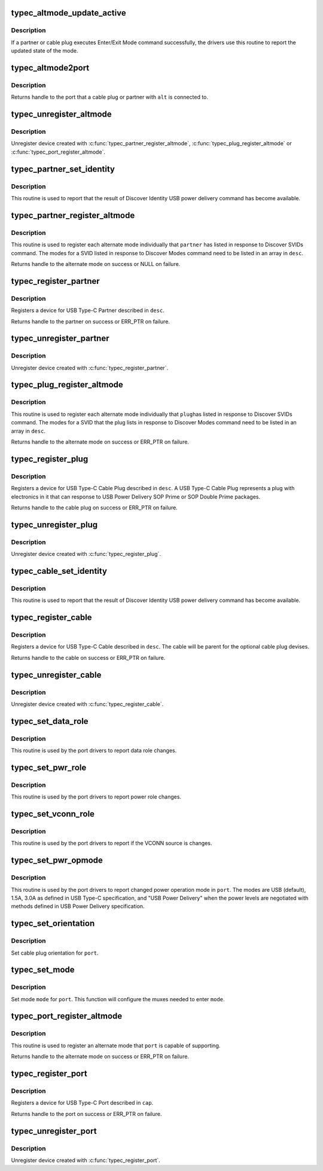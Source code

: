 .. -*- coding: utf-8; mode: rst -*-
.. src-file: drivers/usb/typec/class.c

.. _`typec_altmode_update_active`:

typec_altmode_update_active
===========================

.. c:function:: void typec_altmode_update_active(struct typec_altmode *alt, int mode, bool active)

    Report Enter/Exit mode

    :param struct typec_altmode \*alt:
        Handle to the alternate mode

    :param int mode:
        Mode index

    :param bool active:
        True when the mode has been entered

.. _`typec_altmode_update_active.description`:

Description
-----------

If a partner or cable plug executes Enter/Exit Mode command successfully, the
drivers use this routine to report the updated state of the mode.

.. _`typec_altmode2port`:

typec_altmode2port
==================

.. c:function:: struct typec_port *typec_altmode2port(struct typec_altmode *alt)

    Alternate Mode to USB Type-C port

    :param struct typec_altmode \*alt:
        The Alternate Mode

.. _`typec_altmode2port.description`:

Description
-----------

Returns handle to the port that a cable plug or partner with \ ``alt``\  is
connected to.

.. _`typec_unregister_altmode`:

typec_unregister_altmode
========================

.. c:function:: void typec_unregister_altmode(struct typec_altmode *alt)

    Unregister Alternate Mode

    :param struct typec_altmode \*alt:
        The alternate mode to be unregistered

.. _`typec_unregister_altmode.description`:

Description
-----------

Unregister device created with \ :c:func:`typec_partner_register_altmode`\ ,
\ :c:func:`typec_plug_register_altmode`\  or \ :c:func:`typec_port_register_altmode`\ .

.. _`typec_partner_set_identity`:

typec_partner_set_identity
==========================

.. c:function:: int typec_partner_set_identity(struct typec_partner *partner)

    Report result from Discover Identity command

    :param struct typec_partner \*partner:
        The partner updated identity values

.. _`typec_partner_set_identity.description`:

Description
-----------

This routine is used to report that the result of Discover Identity USB power
delivery command has become available.

.. _`typec_partner_register_altmode`:

typec_partner_register_altmode
==============================

.. c:function:: struct typec_altmode *typec_partner_register_altmode(struct typec_partner *partner, const struct typec_altmode_desc *desc)

    Register USB Type-C Partner Alternate Mode

    :param struct typec_partner \*partner:
        USB Type-C Partner that supports the alternate mode

    :param const struct typec_altmode_desc \*desc:
        Description of the alternate mode

.. _`typec_partner_register_altmode.description`:

Description
-----------

This routine is used to register each alternate mode individually that
\ ``partner``\  has listed in response to Discover SVIDs command. The modes for a
SVID listed in response to Discover Modes command need to be listed in an
array in \ ``desc``\ .

Returns handle to the alternate mode on success or NULL on failure.

.. _`typec_register_partner`:

typec_register_partner
======================

.. c:function:: struct typec_partner *typec_register_partner(struct typec_port *port, struct typec_partner_desc *desc)

    Register a USB Type-C Partner

    :param struct typec_port \*port:
        The USB Type-C Port the partner is connected to

    :param struct typec_partner_desc \*desc:
        Description of the partner

.. _`typec_register_partner.description`:

Description
-----------

Registers a device for USB Type-C Partner described in \ ``desc``\ .

Returns handle to the partner on success or ERR_PTR on failure.

.. _`typec_unregister_partner`:

typec_unregister_partner
========================

.. c:function:: void typec_unregister_partner(struct typec_partner *partner)

    Unregister a USB Type-C Partner

    :param struct typec_partner \*partner:
        The partner to be unregistered

.. _`typec_unregister_partner.description`:

Description
-----------

Unregister device created with \ :c:func:`typec_register_partner`\ .

.. _`typec_plug_register_altmode`:

typec_plug_register_altmode
===========================

.. c:function:: struct typec_altmode *typec_plug_register_altmode(struct typec_plug *plug, const struct typec_altmode_desc *desc)

    Register USB Type-C Cable Plug Alternate Mode

    :param struct typec_plug \*plug:
        USB Type-C Cable Plug that supports the alternate mode

    :param const struct typec_altmode_desc \*desc:
        Description of the alternate mode

.. _`typec_plug_register_altmode.description`:

Description
-----------

This routine is used to register each alternate mode individually that \ ``plug``\ 
has listed in response to Discover SVIDs command. The modes for a SVID that
the plug lists in response to Discover Modes command need to be listed in an
array in \ ``desc``\ .

Returns handle to the alternate mode on success or ERR_PTR on failure.

.. _`typec_register_plug`:

typec_register_plug
===================

.. c:function:: struct typec_plug *typec_register_plug(struct typec_cable *cable, struct typec_plug_desc *desc)

    Register a USB Type-C Cable Plug

    :param struct typec_cable \*cable:
        USB Type-C Cable with the plug

    :param struct typec_plug_desc \*desc:
        Description of the cable plug

.. _`typec_register_plug.description`:

Description
-----------

Registers a device for USB Type-C Cable Plug described in \ ``desc``\ . A USB Type-C
Cable Plug represents a plug with electronics in it that can response to USB
Power Delivery SOP Prime or SOP Double Prime packages.

Returns handle to the cable plug on success or ERR_PTR on failure.

.. _`typec_unregister_plug`:

typec_unregister_plug
=====================

.. c:function:: void typec_unregister_plug(struct typec_plug *plug)

    Unregister a USB Type-C Cable Plug

    :param struct typec_plug \*plug:
        The cable plug to be unregistered

.. _`typec_unregister_plug.description`:

Description
-----------

Unregister device created with \ :c:func:`typec_register_plug`\ .

.. _`typec_cable_set_identity`:

typec_cable_set_identity
========================

.. c:function:: int typec_cable_set_identity(struct typec_cable *cable)

    Report result from Discover Identity command

    :param struct typec_cable \*cable:
        The cable updated identity values

.. _`typec_cable_set_identity.description`:

Description
-----------

This routine is used to report that the result of Discover Identity USB power
delivery command has become available.

.. _`typec_register_cable`:

typec_register_cable
====================

.. c:function:: struct typec_cable *typec_register_cable(struct typec_port *port, struct typec_cable_desc *desc)

    Register a USB Type-C Cable

    :param struct typec_port \*port:
        The USB Type-C Port the cable is connected to

    :param struct typec_cable_desc \*desc:
        Description of the cable

.. _`typec_register_cable.description`:

Description
-----------

Registers a device for USB Type-C Cable described in \ ``desc``\ . The cable will be
parent for the optional cable plug devises.

Returns handle to the cable on success or ERR_PTR on failure.

.. _`typec_unregister_cable`:

typec_unregister_cable
======================

.. c:function:: void typec_unregister_cable(struct typec_cable *cable)

    Unregister a USB Type-C Cable

    :param struct typec_cable \*cable:
        The cable to be unregistered

.. _`typec_unregister_cable.description`:

Description
-----------

Unregister device created with \ :c:func:`typec_register_cable`\ .

.. _`typec_set_data_role`:

typec_set_data_role
===================

.. c:function:: void typec_set_data_role(struct typec_port *port, enum typec_data_role role)

    Report data role change

    :param struct typec_port \*port:
        The USB Type-C Port where the role was changed

    :param enum typec_data_role role:
        The new data role

.. _`typec_set_data_role.description`:

Description
-----------

This routine is used by the port drivers to report data role changes.

.. _`typec_set_pwr_role`:

typec_set_pwr_role
==================

.. c:function:: void typec_set_pwr_role(struct typec_port *port, enum typec_role role)

    Report power role change

    :param struct typec_port \*port:
        The USB Type-C Port where the role was changed

    :param enum typec_role role:
        The new data role

.. _`typec_set_pwr_role.description`:

Description
-----------

This routine is used by the port drivers to report power role changes.

.. _`typec_set_vconn_role`:

typec_set_vconn_role
====================

.. c:function:: void typec_set_vconn_role(struct typec_port *port, enum typec_role role)

    Report VCONN source change

    :param struct typec_port \*port:
        The USB Type-C Port which VCONN role changed

    :param enum typec_role role:
        Source when \ ``port``\  is sourcing VCONN, or Sink when it's not

.. _`typec_set_vconn_role.description`:

Description
-----------

This routine is used by the port drivers to report if the VCONN source is
changes.

.. _`typec_set_pwr_opmode`:

typec_set_pwr_opmode
====================

.. c:function:: void typec_set_pwr_opmode(struct typec_port *port, enum typec_pwr_opmode opmode)

    Report changed power operation mode

    :param struct typec_port \*port:
        The USB Type-C Port where the mode was changed

    :param enum typec_pwr_opmode opmode:
        New power operation mode

.. _`typec_set_pwr_opmode.description`:

Description
-----------

This routine is used by the port drivers to report changed power operation
mode in \ ``port``\ . The modes are USB (default), 1.5A, 3.0A as defined in USB
Type-C specification, and "USB Power Delivery" when the power levels are
negotiated with methods defined in USB Power Delivery specification.

.. _`typec_set_orientation`:

typec_set_orientation
=====================

.. c:function:: int typec_set_orientation(struct typec_port *port, enum typec_orientation orientation)

    Set USB Type-C cable plug orientation

    :param struct typec_port \*port:
        USB Type-C Port

    :param enum typec_orientation orientation:
        USB Type-C cable plug orientation

.. _`typec_set_orientation.description`:

Description
-----------

Set cable plug orientation for \ ``port``\ .

.. _`typec_set_mode`:

typec_set_mode
==============

.. c:function:: int typec_set_mode(struct typec_port *port, int mode)

    Set mode of operation for USB Type-C connector

    :param struct typec_port \*port:
        USB Type-C port for the connector

    :param int mode:
        Operation mode for the connector

.. _`typec_set_mode.description`:

Description
-----------

Set mode \ ``mode``\  for \ ``port``\ . This function will configure the muxes needed to
enter \ ``mode``\ .

.. _`typec_port_register_altmode`:

typec_port_register_altmode
===========================

.. c:function:: struct typec_altmode *typec_port_register_altmode(struct typec_port *port, const struct typec_altmode_desc *desc)

    Register USB Type-C Port Alternate Mode

    :param struct typec_port \*port:
        USB Type-C Port that supports the alternate mode

    :param const struct typec_altmode_desc \*desc:
        Description of the alternate mode

.. _`typec_port_register_altmode.description`:

Description
-----------

This routine is used to register an alternate mode that \ ``port``\  is capable of
supporting.

Returns handle to the alternate mode on success or ERR_PTR on failure.

.. _`typec_register_port`:

typec_register_port
===================

.. c:function:: struct typec_port *typec_register_port(struct device *parent, const struct typec_capability *cap)

    Register a USB Type-C Port

    :param struct device \*parent:
        Parent device

    :param const struct typec_capability \*cap:
        Description of the port

.. _`typec_register_port.description`:

Description
-----------

Registers a device for USB Type-C Port described in \ ``cap``\ .

Returns handle to the port on success or ERR_PTR on failure.

.. _`typec_unregister_port`:

typec_unregister_port
=====================

.. c:function:: void typec_unregister_port(struct typec_port *port)

    Unregister a USB Type-C Port

    :param struct typec_port \*port:
        The port to be unregistered

.. _`typec_unregister_port.description`:

Description
-----------

Unregister device created with \ :c:func:`typec_register_port`\ .

.. This file was automatic generated / don't edit.

